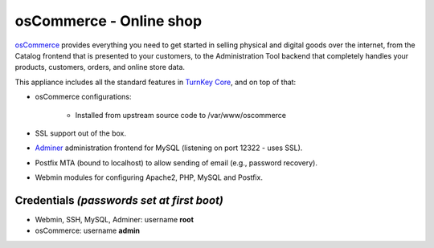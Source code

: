 osCommerce - Online shop
========================

`osCommerce`_ provides everything you need to get started in selling
physical and digital goods over the internet, from the Catalog frontend
that is presented to your customers, to the Administration Tool backend
that completely handles your products, customers, orders, and online
store data.

This appliance includes all the standard features in `TurnKey Core`_,
and on top of that:

- osCommerce configurations:
   
   - Installed from upstream source code to /var/www/oscommerce

- SSL support out of the box.
- `Adminer`_ administration frontend for MySQL (listening on port
  12322 - uses SSL).
- Postfix MTA (bound to localhost) to allow sending of email (e.g.,
  password recovery).
- Webmin modules for configuring Apache2, PHP, MySQL and Postfix.

Credentials *(passwords set at first boot)*
-------------------------------------------

-  Webmin, SSH, MySQL, Adminer: username **root**
-  osCommerce: username **admin**


.. _osCommerce: http://www.oscommerce.com/
.. _TurnKey Core: http://www.turnkeylinux.org/core
.. _Adminer: http://www.adminer.org/
